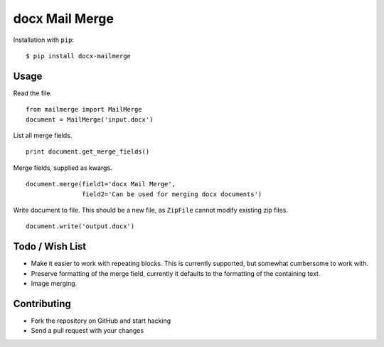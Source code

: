 ===============
docx Mail Merge
===============

Installation with ``pip``:
::

    $ pip install docx-mailmerge


Usage
=====

Read the file.
::

    from mailmerge import MailMerge
    document = MailMerge('input.docx')


List all merge fields.
::

    print document.get_merge_fields()


Merge fields, supplied as kwargs.
::

    document.merge(field1='docx Mail Merge',
                   field2='Can be used for merging docx documents')

Write document to file. This should be a new file, as ``ZipFile`` cannot modify
existing zip files.
::

    document.write('output.docx')


Todo / Wish List
================

* Make it easier to work with repeating blocks. This is currently supported,
  but somewhat cumbersome to work with.
* Preserve formatting of the merge field, currently it defaults to the
  formatting of the containing text.
* Image merging.

Contributing
============

* Fork the repository on GitHub and start hacking
* Send a pull request with your changes
